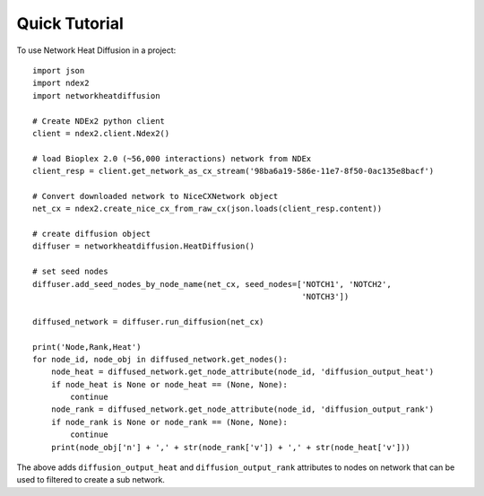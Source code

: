 ================
Quick Tutorial
================

To use Network Heat Diffusion in a project::

    import json
    import ndex2
    import networkheatdiffusion

    # Create NDEx2 python client
    client = ndex2.client.Ndex2()

    # load Bioplex 2.0 (~56,000 interactions) network from NDEx
    client_resp = client.get_network_as_cx_stream('98ba6a19-586e-11e7-8f50-0ac135e8bacf')

    # Convert downloaded network to NiceCXNetwork object
    net_cx = ndex2.create_nice_cx_from_raw_cx(json.loads(client_resp.content))

    # create diffusion object
    diffuser = networkheatdiffusion.HeatDiffusion()

    # set seed nodes
    diffuser.add_seed_nodes_by_node_name(net_cx, seed_nodes=['NOTCH1', 'NOTCH2',
                                                             'NOTCH3'])

    diffused_network = diffuser.run_diffusion(net_cx)

    print('Node,Rank,Heat')
    for node_id, node_obj in diffused_network.get_nodes():
        node_heat = diffused_network.get_node_attribute(node_id, 'diffusion_output_heat')
        if node_heat is None or node_heat == (None, None):
            continue
        node_rank = diffused_network.get_node_attribute(node_id, 'diffusion_output_rank')
        if node_rank is None or node_rank == (None, None):
            continue
        print(node_obj['n'] + ',' + str(node_rank['v']) + ',' + str(node_heat['v']))








The above adds ``diffusion_output_heat`` and ``diffusion_output_rank`` attributes to
nodes on network that can be used to filtered to create a sub network.
